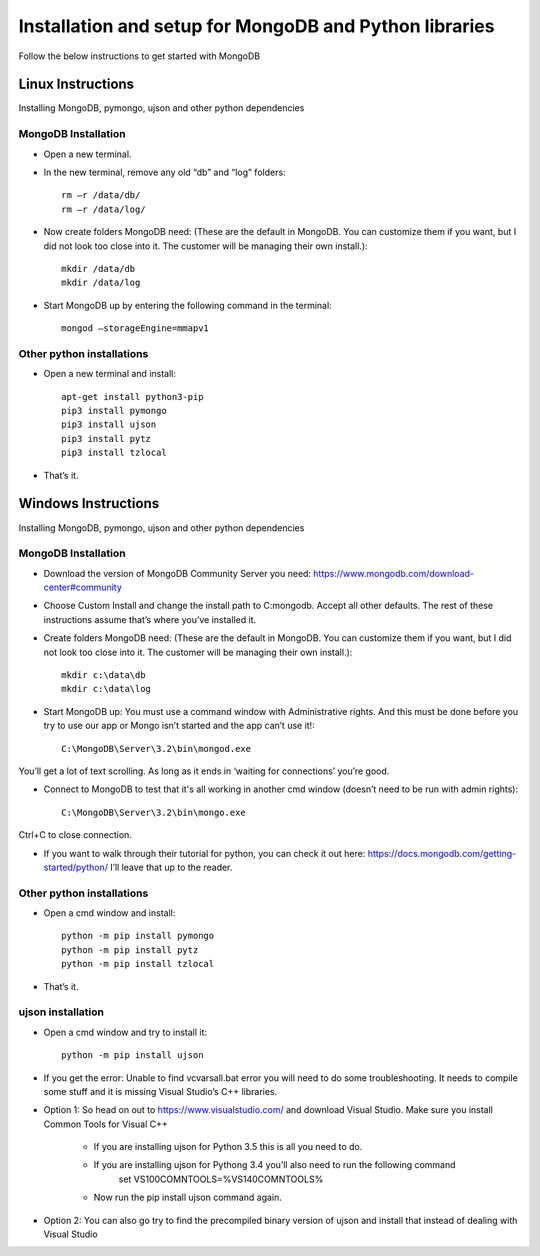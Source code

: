 .. highlight:: rst

Installation and setup for MongoDB and Python libraries
=======================================================

Follow the below instructions to get started with MongoDB

Linux Instructions
------------------

Installing MongoDB, pymongo, ujson and other python dependencies

MongoDB Installation
#####################

* Open a new terminal.

* In the new terminal, remove any old “db” and “log” folders::

	rm –r /data/db/
	rm –r /data/log/

* Now create folders MongoDB need:  (These are the default in MongoDB.  You can customize them if you want, but I did not look too close into it.  The customer will be managing their own install.)::

	mkdir /data/db
	mkdir /data/log

* Start MongoDB up by entering the following command in the terminal::

	mongod –storageEngine=mmapv1

Other python installations
##########################
* Open a new terminal and install::

	apt-get install python3-pip
	pip3 install pymongo
	pip3 install ujson
	pip3 install pytz
	pip3 install tzlocal

* That’s it.


Windows Instructions
--------------------

Installing MongoDB, pymongo, ujson and other python dependencies

MongoDB Installation
#####################

* Download the version of MongoDB Community Server you need: https://www.mongodb.com/download-center#community

* Choose Custom Install and change the install path to C:\mongodb. Accept all other defaults.  The rest of these instructions assume that’s where you’ve installed it.

* Create folders MongoDB need:  (These are the default in MongoDB.  You can customize them if you want, but I did not look too close into it.  The customer will be managing their own install.)::

	mkdir c:\data\db
	mkdir c:\data\log


* Start MongoDB up:  You must use a command window with Administrative rights. And this must be done before you try to use our app or Mongo isn’t started and the app can’t use it!::

	C:\MongoDB\Server\3.2\bin\mongod.exe

You’ll get a lot of text scrolling.  As long as it ends in ‘waiting for connections’ you’re good.

* Connect to MongoDB to test that it's all working in another cmd window (doesn’t need to be run with admin rights)::

	C:\MongoDB\Server\3.2\bin\mongo.exe

Ctrl+C to close connection.

* If you want to walk through their tutorial for python, you can check it out here: https://docs.mongodb.com/getting-started/python/  I’ll leave that up to the reader.

Other python installations
##########################

* Open a cmd window and install::

	python -m pip install pymongo
	python -m pip install pytz
	python -m pip install tzlocal

* That’s it.


ujson installation
##################

* Open a cmd window and try to install it::

	python -m pip install ujson

* If you get the error: Unable to find vcvarsall.bat error you will need to do some troubleshooting.  It needs to compile some stuff and it is missing Visual Studio’s C++ libraries.

* Option 1: So head on out to https://www.visualstudio.com/ and download Visual Studio.  Make sure you install Common Tools for Visual C++

	- If you are installing ujson for Python 3.5 this is all you need to do.
	- If you are installing ujson for Pythong 3.4 you’ll also need to run the following command
		set VS100COMNTOOLS=%VS140COMNTOOLS%

	- Now run the pip install ujson command again.

*	Option 2: You can also go try to find the precompiled binary version of ujson and install that instead of dealing with Visual Studio
